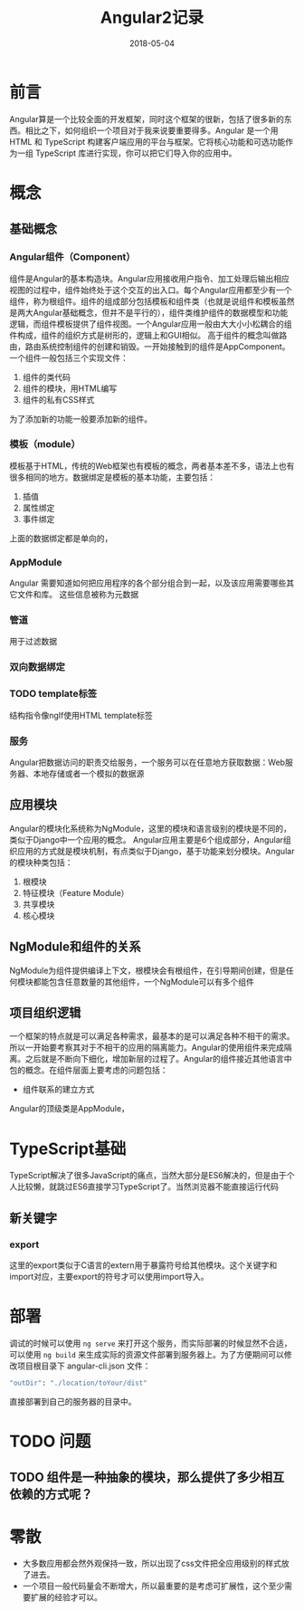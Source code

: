 #+TITLE: Angular2记录
#+DATE: 2018-05-04
#+LAYOUT: post
#+TAGS: JavaScript
#+CATEGORIES: JavaScript

* 前言
  Angular算是一个比较全面的开发框架，同时这个框架的很新，包括了很多新的东西。相比之下，如何组织一个项目对于我来说要重要得多。Angular 是一个用 HTML 和 TypeScript 构建客户端应用的平台与框架。它将核心功能和可选功能作为一组 TypeScript 库进行实现，你可以把它们导入你的应用中。
* 概念
** 基础概念
*** Angular组件（Component）
    组件是Angular的基本构造块。Angular应用接收用户指令、加工处理后输出相应视图的过程中，组件始终处于这个交互的出入口。每个Angular应用都至少有一个组件，称为根组件。组件的组成部分包括模板和组件类（也就是说组件和模板虽然是两大Angular基础概念，但并不是平行的），组件类维护组件的数据模型和功能逻辑，而组件模板提供了组件视图。一个Angular应用一般由大大小小松耦合的组件构成，组件的组织方式是树形的，逻辑上和GUI相似。
    高于组件的概念叫做路由，路由系统控制组件的创建和销毁。一开始接触到的组件是AppComponent。一个组件一般包括三个实现文件：
    1) 组件的类代码
    2) 组件的模块，用HTML编写
    3) 组件的私有CSS样式

    为了添加新的功能一般要添加新的组件。
*** 模板（module）
    模板基于HTML，传统的Web框架也有模板的概念，两者基本差不多，语法上也有很多相同的地方。数据绑定是模板的基本功能，主要包括：
    1) 插值
    2) 属性绑定
    3) 事件绑定
     
    上面的数据绑定都是单向的，
*** AppModule
    Angular 需要知道如何把应用程序的各个部分组合到一起，以及该应用需要哪些其它文件和库。 这些信息被称为元数据
*** 管道
    用于过滤数据

*** 双向数据绑定
*** TODO template标签
    结构指令像ngIf使用HTML template标签
*** 服务
    Angular把数据访问的职责交给服务，一个服务可以在任意地方获取数据：Web服务器、本地存储或者一个模拟的数据源
** 应用模块
   Angular的模块化系统称为NgModule，这里的模块和语言级别的模块是不同的，类似于Django中一个应用的概念。
   Angular应用主要是6个组成部分，Angular组织应用的方式就是模块机制，有点类似于Django，基于功能来划分模块。Angular的模块种类包括：
   1) 根模块
   2) 特征模块（Feature Module）
   3) 共享模块
   4) 核心模块
** NgModule和组件的关系
   NgModule为组件提供编译上下文，根模块会有根组件，在引导期间创建，但是任何模块都能包含任意数量的其他组件，一个NgModule可以有多个组件
** 项目组织逻辑
   一个框架的特点就是可以满足各种需求，最基本的是可以满足各种不相干的需求。所以一开始要考察其对于不相干的应用的隔离能力。Angular的使用组件来完成隔离。之后就是不断向下细化，增加新层的过程了。Angular的组件接近其他语言中包的概念。在组件层面上要考虑的问题包括：
   - 组件联系的建立方式
   
   Angular的顶级类是AppModule，
* TypeScript基础
  TypeScript解决了很多JavaScript的痛点，当然大部分是ES6解决的，但是由于个人比较懒，就跳过ES6直接学习TypeScript了。当然浏览器不能直接运行代码
** 新关键字
*** export
    这里的export类似于C语言的extern用于暴露符号给其他模块。这个关键字和import对应，主要export的符号才可以使用import导入。
* 部署
  调试的时候可以使用 ~ng serve~ 来打开这个服务，而实际部署的时候显然不合适，可以使用 ~ng build~ 来生成实际的资源文件部署到服务器上。为了方便期间可以修改项目根目录下 angular-cli.json 文件：
  #+BEGIN_SRC sh
  "outDir": "./location/toYour/dist"
  #+END_SRC
  直接部署到自己的服务器的目录中。
* TODO 问题
** TODO 组件是一种抽象的模块，那么提供了多少相互依赖的方式呢？
* 零散
  - 大多数应用都会然外观保持一致，所以出现了css文件把全应用级别的样式放了进去。
  - 一个项目一般代码量会不断增大，所以最重要的是考虑可扩展性，这个至少需要扩展的经验才可以。

